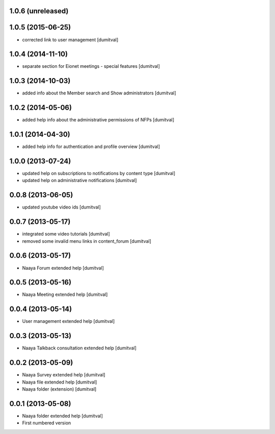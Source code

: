 1.0.6 (unreleased)
-------------------

1.0.5 (2015-06-25)
-------------------
* corrected link to user management [dumitval]

1.0.4 (2014-11-10)
-------------------
* separate section for Eionet meetings - special features [dumitval]

1.0.3 (2014-10-03)
-------------------
* added info about the Member search and Show administrators [dumitval]

1.0.2 (2014-05-06)
-------------------
* added help info about the administrative permissions of NFPs [dumitval]

1.0.1 (2014-04-30)
-------------------
* added help info for authentication and profile overview [dumitval]

1.0.0 (2013-07-24)
-------------------
* updated help on subscriptions to notifications by content type [dumitval]
* updated help on administrative notifications [dumitval]

0.0.8 (2013-06-05)
-------------------
* updated youtube video ids [dumitval]

0.0.7 (2013-05-17)
-------------------
* integrated some video tutorials [dumitval]
* removed some invalid menu links in content_forum [dumitval]

0.0.6 (2013-05-17)
-------------------
* Naaya Forum extended help [dumitval]

0.0.5 (2013-05-16)
-------------------
* Naaya Meeting extended help [dumitval]

0.0.4 (2013-05-14)
-------------------
* User management extended help [dumitval]

0.0.3 (2013-05-13)
-------------------
* Naaya Talkback consultation extended help [dumitval]

0.0.2 (2013-05-09)
-------------------
* Naaya Survey extended help [dumitval]
* Naaya file extended help [dumitval]
* Naaya folder (extension) [dumitval]

0.0.1 (2013-05-08)
-------------------
* Naaya folder extended help [dumitval]
* First numbered version

